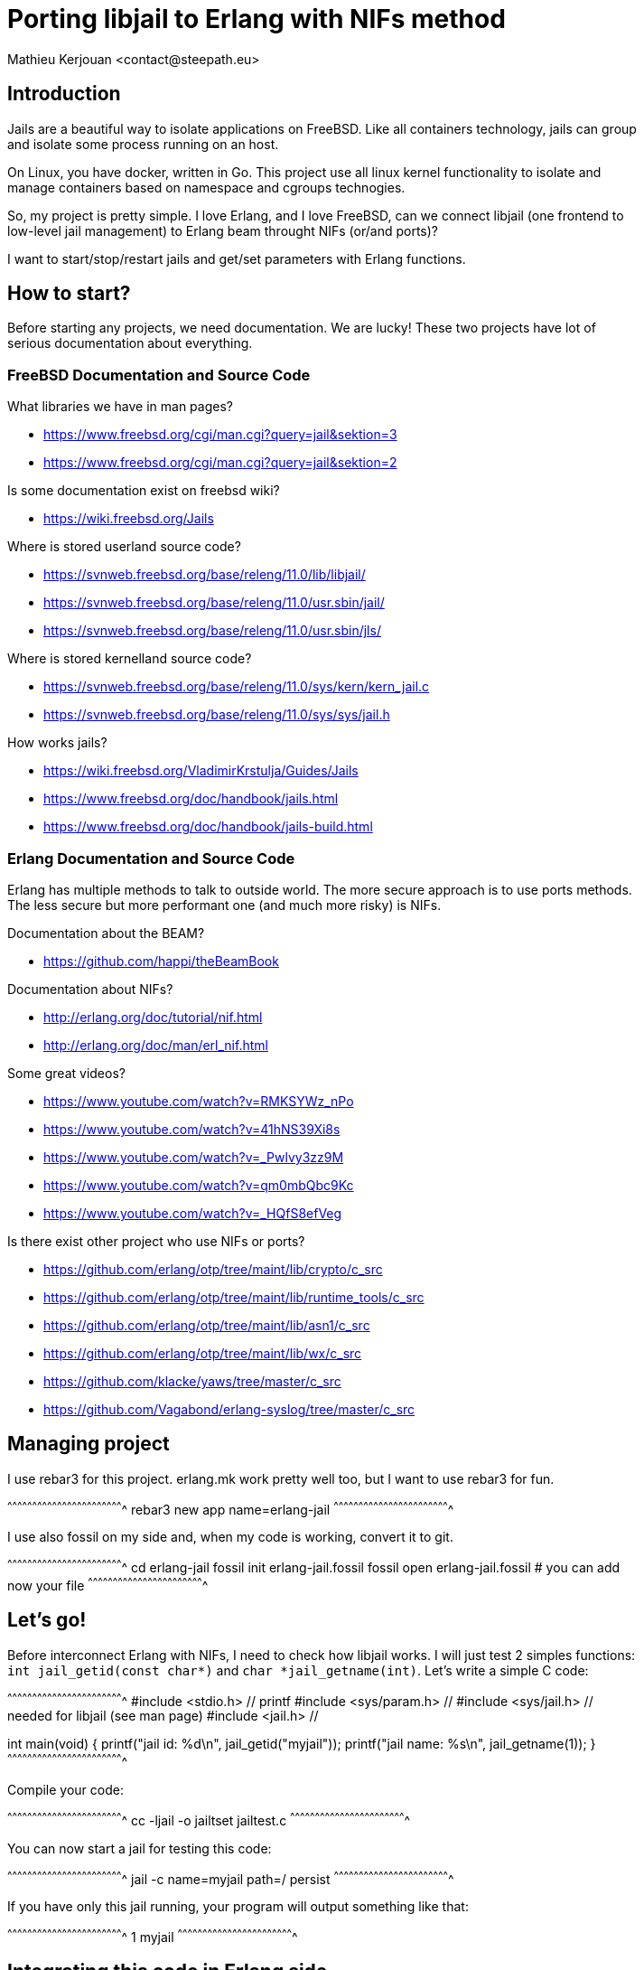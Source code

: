 = Porting libjail to Erlang with NIFs method
:author:    Mathieu Kerjouan <contact@steepath.eu>
:twitter:   https://twitter.com/niamtokik
:backend:   slidy
:max-width: 50em
:icons:
:iconsdir: /usr/local/etc/asciidoc/images/icons
:images:
:imagesdir: ./img/
:copyright: Steepath <contact@steepath.eu>
:copyright: Mathieu Kerjouan <contact@steepath.eu>

== Introduction

Jails are a beautiful way to isolate applications on FreeBSD. Like all
containers technology, jails can group and isolate some process
running on an host.

On Linux, you have docker, written in Go. This project use all linux
kernel functionality to isolate and manage containers based on
namespace and cgroups technogies.

So, my project is pretty simple. I love Erlang, and I love FreeBSD,
can we connect libjail (one frontend to low-level jail management) to
Erlang beam throught NIFs (or/and ports)?

I want to start/stop/restart jails and get/set parameters with Erlang
functions.

== How to start?

Before starting any projects, we need documentation. We are lucky!
These two projects have lot of serious documentation about
everything.

=== FreeBSD Documentation and Source Code

What libraries we have in man pages?

 * https://www.freebsd.org/cgi/man.cgi?query=jail&sektion=3
 * https://www.freebsd.org/cgi/man.cgi?query=jail&sektion=2

Is some documentation exist on freebsd wiki?

 * https://wiki.freebsd.org/Jails

Where is stored userland source code?

 * https://svnweb.freebsd.org/base/releng/11.0/lib/libjail/
 * https://svnweb.freebsd.org/base/releng/11.0/usr.sbin/jail/
 * https://svnweb.freebsd.org/base/releng/11.0/usr.sbin/jls/

Where is stored kernelland source code?

 * https://svnweb.freebsd.org/base/releng/11.0/sys/kern/kern_jail.c
 * https://svnweb.freebsd.org/base/releng/11.0/sys/sys/jail.h

How works jails?

 * https://wiki.freebsd.org/VladimirKrstulja/Guides/Jails
 * https://www.freebsd.org/doc/handbook/jails.html
 * https://www.freebsd.org/doc/handbook/jails-build.html

=== Erlang Documentation and Source Code

Erlang has multiple methods to talk to outside world. The more secure
approach is to use ports methods. The less secure but more performant
one (and much more risky) is NIFs.

Documentation about the BEAM?

 * https://github.com/happi/theBeamBook

Documentation about NIFs?

 * http://erlang.org/doc/tutorial/nif.html
 * http://erlang.org/doc/man/erl_nif.html
 
Some great videos?
 
 * https://www.youtube.com/watch?v=RMKSYWz_nPo
 * https://www.youtube.com/watch?v=41hNS39Xi8s
 * https://www.youtube.com/watch?v=_Pwlvy3zz9M
 * https://www.youtube.com/watch?v=qm0mbQbc9Kc
 * https://www.youtube.com/watch?v=_HQfS8efVeg

Is there exist other project who use NIFs or ports?

 * https://github.com/erlang/otp/tree/maint/lib/crypto/c_src
 * https://github.com/erlang/otp/tree/maint/lib/runtime_tools/c_src
 * https://github.com/erlang/otp/tree/maint/lib/asn1/c_src
 * https://github.com/erlang/otp/tree/maint/lib/wx/c_src
 
 * https://github.com/klacke/yaws/tree/master/c_src
 * https://github.com/Vagabond/erlang-syslog/tree/master/c_src

== Managing project

I use rebar3 for this project. erlang.mk work pretty well too, but I
want to use rebar3 for fun.

[sh]
^^^^^^^^^^^^^^^^^^^^^^^^^^^^^^^^^^^^^^^^^^^^^^^^^^^^^^^^^^^^^^^^^^^^^^
rebar3 new app name=erlang-jail
^^^^^^^^^^^^^^^^^^^^^^^^^^^^^^^^^^^^^^^^^^^^^^^^^^^^^^^^^^^^^^^^^^^^^^

I use also fossil on my side and, when my code is working, convert it
to git.

[sh]
^^^^^^^^^^^^^^^^^^^^^^^^^^^^^^^^^^^^^^^^^^^^^^^^^^^^^^^^^^^^^^^^^^^^^^
cd erlang-jail
fossil init erlang-jail.fossil
fossil open erlang-jail.fossil
# you can add now your file
^^^^^^^^^^^^^^^^^^^^^^^^^^^^^^^^^^^^^^^^^^^^^^^^^^^^^^^^^^^^^^^^^^^^^^

== Let's go!

Before interconnect Erlang with NIFs, I need to check how libjail
works. I will just test 2 simples functions: `int jail_getid(const
char*)` and `char *jail_getname(int)`. Let's write a simple C code:

[c]
^^^^^^^^^^^^^^^^^^^^^^^^^^^^^^^^^^^^^^^^^^^^^^^^^^^^^^^^^^^^^^^^^^^^^^
#include <stdio.h>      // printf
#include <sys/param.h>  //
#include <sys/jail.h>   // needed for libjail (see man page)
#include <jail.h>       //

int
main(void) {
  printf("jail id: %d\n", jail_getid("myjail"));
  printf("jail name: %s\n", jail_getname(1));
}
^^^^^^^^^^^^^^^^^^^^^^^^^^^^^^^^^^^^^^^^^^^^^^^^^^^^^^^^^^^^^^^^^^^^^^

Compile your code:

[sh]
^^^^^^^^^^^^^^^^^^^^^^^^^^^^^^^^^^^^^^^^^^^^^^^^^^^^^^^^^^^^^^^^^^^^^^
cc -ljail -o jailtset jailtest.c
^^^^^^^^^^^^^^^^^^^^^^^^^^^^^^^^^^^^^^^^^^^^^^^^^^^^^^^^^^^^^^^^^^^^^^

You can now start a jail for testing this code:

[sh]
^^^^^^^^^^^^^^^^^^^^^^^^^^^^^^^^^^^^^^^^^^^^^^^^^^^^^^^^^^^^^^^^^^^^^^
jail -c name=myjail path=/ persist
^^^^^^^^^^^^^^^^^^^^^^^^^^^^^^^^^^^^^^^^^^^^^^^^^^^^^^^^^^^^^^^^^^^^^^

If you have only this jail running, your program will output something
like that:

[txt]
^^^^^^^^^^^^^^^^^^^^^^^^^^^^^^^^^^^^^^^^^^^^^^^^^^^^^^^^^^^^^^^^^^^^^^
1
myjail
^^^^^^^^^^^^^^^^^^^^^^^^^^^^^^^^^^^^^^^^^^^^^^^^^^^^^^^^^^^^^^^^^^^^^^

== Integrating this code in Erlang side

[makefile]
^^^^^^^^^^^^^^^^^^^^^^^^^^^^^^^^^^^^^^^^^^^^^^^^^^^^^^^^^^^^^^^^^^^^^^
INCLUDE = -I/usr/local/lib/erlang/usr/include
LIB = -ljail
CC_OPTS = -fpic -shared -Wall

jail_nif.so!
        cc $(LIB) $(INCLUDE) $(CC_OPTS) -o$@ jail.c jail_nif.c

clean:
        rm jail_nif.so
^^^^^^^^^^^^^^^^^^^^^^^^^^^^^^^^^^^^^^^^^^^^^^^^^^^^^^^^^^^^^^^^^^^^^^

[c]
^^^^^^^^^^^^^^^^^^^^^^^^^^^^^^^^^^^^^^^^^^^^^^^^^^^^^^^^^^^^^^^^^^^^^^
#include <sys/param.h>
#include <sys/jail.h>
#include <jail.h>

extern char jail_errmsg[];

int
getid(char *name) {
  return jail_getid(name);
}

char *
getname(int jid) {
  char *ret = jail_getname(jid);
  if (ret)
    return ret;
  else
    return "";
}	      
^^^^^^^^^^^^^^^^^^^^^^^^^^^^^^^^^^^^^^^^^^^^^^^^^^^^^^^^^^^^^^^^^^^^^^

[c]
^^^^^^^^^^^^^^^^^^^^^^^^^^^^^^^^^^^^^^^^^^^^^^^^^^^^^^^^^^^^^^^^^^^^^^
#include <erl_nif.h>
#define NAME_SIZE 1024

extern int getid(char *);
extern char * getname(int);

static ERL_NIF_TERM
getid_nif(ErlNifEnv* env, int argc, const ERL_NIF_TERM argv[]) {
    char *name = enif_alloc(NAME_SIZE);
    int ret;
    if (!enif_get_string(env, argv[0], name, NAME_SIZE, ERL_NIF_LATIN1))
      return enif_make_badarg(env);
    ret = getid(name);
    return enif_make_int(env, ret);
}

static ERL_NIF_TERM
getname_nif(ErlNifEnv* env, int argc, const ERL_NIF_TERM argv[]) {
    int id;
        char *ret;

    if (!enif_get_int(env, argv[0], &id))
            return enif_make_badarg(env);
    ret = getname(id);
    return enif_make_string(env, ret, ERL_NIF_LATIN1);
}

static ErlNifFunc
nif_funcs[] = {
    {"getid", 1, getid_nif},
    {"getname", 1, getname_nif}
};

ERL_NIF_INIT(jail, nif_funcs, NULL, NULL, NULL, NULL)
^^^^^^^^^^^^^^^^^^^^^^^^^^^^^^^^^^^^^^^^^^^^^^^^^^^^^^^^^^^^^^^^^^^^^^

[sh]
^^^^^^^^^^^^^^^^^^^^^^^^^^^^^^^^^^^^^^^^^^^^^^^^^^^^^^^^^^^^^^^^^^^^^^
make
erlc jail.erl
^^^^^^^^^^^^^^^^^^^^^^^^^^^^^^^^^^^^^^^^^^^^^^^^^^^^^^^^^^^^^^^^^^^^^^

[erlang]
^^^^^^^^^^^^^^^^^^^^^^^^^^^^^^^^^^^^^^^^^^^^^^^^^^^^^^^^^^^^^^^^^^^^^^
jail:getid("myjail").
% return 1

jail:getname(1).
% return myjail
^^^^^^^^^^^^^^^^^^^^^^^^^^^^^^^^^^^^^^^^^^^^^^^^^^^^^^^^^^^^^^^^^^^^^^
